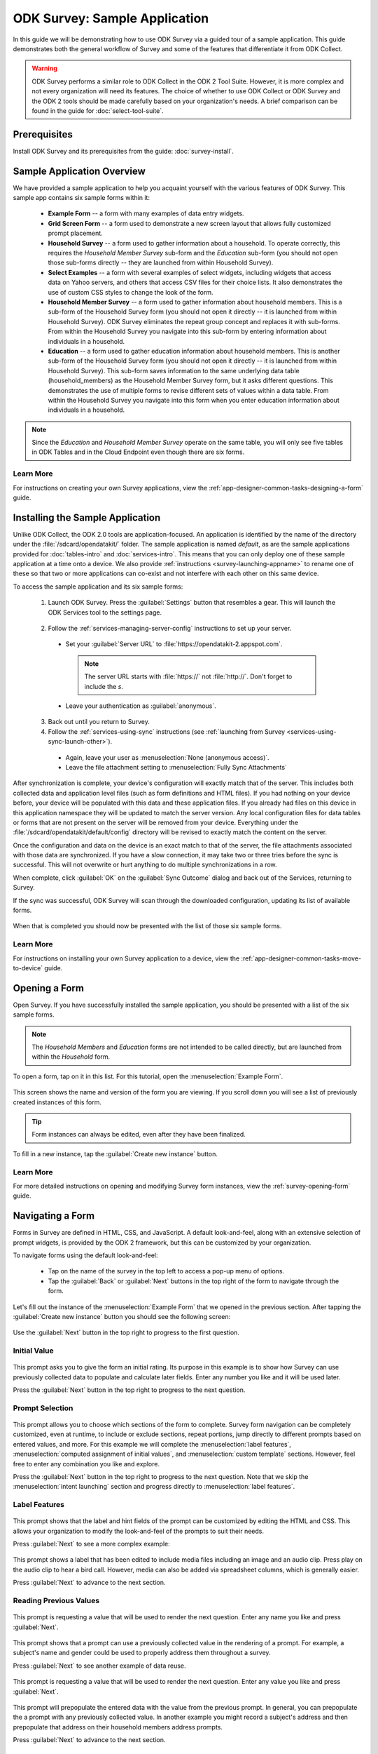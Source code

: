 .. spelling::
  prepopulate
  prepopulated

ODK Survey: Sample Application
====================================

.. _survey-sample-app:

In this guide we will be demonstrating how to use ODK Survey via a guided tour of a sample application. This guide demonstrates both the general workflow of Survey and some of the features that differentiate it from ODK Collect.

.. warning::

  ODK Survey performs a similar role to ODK Collect in the ODK 2 Tool Suite. However, it is more complex and not every organization will need its features. The choice of whether to use ODK Collect or ODK Survey and the ODK 2 tools should be made carefully based on your organization's needs. A brief comparison can be found in the guide for :doc:`select-tool-suite`.

.. _survey-sample-app-prereqs:

Prerequisites
--------------------

Install ODK Survey and its prerequisites from the guide: :doc:`survey-install`.

.. _survey-sample-app-overview:

Sample Application Overview
-------------------------------

We have provided a sample application to help you acquaint yourself with the various features of ODK Survey. This sample app contains six sample forms within it:

  - **Example Form** -- a form with many examples of data entry widgets.
  - **Grid Screen Form** -- a form used to demonstrate a new screen layout that allows fully customized prompt placement.
  - **Household Survey** -- a form used to gather information about a household. To operate correctly, this requires the *Household Member Survey* sub-form and the *Education* sub-form (you should not open those sub-forms directly -- they are launched from within Household Survey).
  - **Select Examples** -- a form with several examples of select widgets, including widgets that access data on Yahoo servers, and others that access CSV files for their choice lists. It also demonstrates the use of custom CSS styles to change the look of the form.
  - **Household Member Survey** -- a form used to gather information about household members. This is a sub-form of the Household Survey form (you should not open it directly -- it is launched from within Household Survey). ODK Survey eliminates the repeat group concept and replaces it with sub-forms. From within the Household Survey you navigate into this sub-form by entering information about individuals in a household.
  - **Education** -- a form used to gather education information about household members. This is another sub-form of the Household Survey form (you should not open it directly -- it is launched from within Household Survey). This sub-form saves information to the same underlying data table (household_members) as the Household Member Survey form, but it asks different questions. This demonstrates the use of multiple forms to revise different sets of values within a data table. From within the Household Survey you navigate into this form when you enter education information about individuals in a household.

.. note::

  Since the *Education* and *Household Member Survey* operate on the same table, you will only see five tables in ODK Tables and in the Cloud Endpoint even though there are six forms.

.. _survey-sample-app-overview-learn-more:

Learn More
~~~~~~~~~~~~~~~

For instructions on creating your own Survey applications, view the :ref:`app-designer-common-tasks-designing-a-form` guide.


.. _survey-sample-app-install:

Installing the Sample Application
--------------------------------------

Unlike ODK Collect, the ODK 2.0 tools are application-focused. An application is identified by the name of the directory under the :file:`/sdcard/opendatakit/` folder. The sample application is named *default*, as are the sample applications provided for :doc:`tables-intro` and :doc:`services-intro`. This means that you can only deploy one of these sample application at a time onto a device. We also provide :ref:`instructions <survey-launching-appname>` to rename one of these so that two or more applications can co-exist and not interfere with each other on this same device.

To access the sample application and its six sample forms:

  1. Launch ODK Survey. Press the :guilabel:`Settings` button that resembles a gear. This will launch the ODK Services tool to the settings page.

    .. image:: /img/survey-sample-app/survey-settings-button.*
      :alt: Survey Setting Button
      :class: device-screen-vertical

  2. Follow the :ref:`services-managing-server-config` instructions to set up your server.

    - Set your :guilabel:`Server URL` to :file:`https://opendatakit-2.appspot.com`.

      .. note::

        The server URL starts with :file:`https://` not :file:`http://`. Don't forget to include the *s*.

    - Leave your authentication as :guilabel:`anonymous`.

  3. Back out until you return to Survey.
  4. Follow the :ref:`services-using-sync` instructions (see :ref:`launching from Survey <services-using-sync-launch-other>`).

    - Again, leave your user as :menuselection:`None (anonymous access)`.
    - Leave the file attachment setting to :menuselection:`Fully Sync Attachments`

After synchronization is complete, your device's configuration will exactly match that of the server. This includes both collected data and application level files (such as form definitions and HTML files). If you had nothing on your device before, your device will be populated with this data and these application files. If you already had files on this device in this application namespace they will be updated to match the server version. Any local configuration files for data tables or forms that are not present on the server will be removed from your device. Everything under the :file:`/sdcard/opendatakit/default/config` directory will be revised to exactly match the content on the server.

Once the configuration and data on the device is an exact match to that of the server, the file attachments associated with those data are synchronized. If you have a slow connection, it may take two or three tries before the sync is successful. This will not overwrite or hurt anything to do multiple synchronizations in a row.

When complete, click :guilabel:`OK` on the :guilabel:`Sync Outcome` dialog and back out of the Services, returning to Survey.

If the sync was successful, ODK Survey will scan through the downloaded configuration, updating its list of available forms.

  .. image:: /img/survey-sample-app/survey-scanning.*
    :alt: Survey Scanning Form Definitions
    :class: device-screen-vertical

When that is completed you should now be presented with the list of those six sample forms.

.. _survey-sample-app-installing-learn-more:

Learn More
~~~~~~~~~~~~~~~

For instructions on installing your own Survey application to a device, view the :ref:`app-designer-common-tasks-move-to-device` guide.

.. _survey-sample-app-open-form:

Opening a Form
-------------------------

Open Survey. If you have successfully installed the sample application, you should be presented with a list of the six sample forms.

  .. image:: /img/survey-sample-app/survey-sample-form-list.*
    :alt: Survey Displaying the List of Sample Forms
    :class: device-screen-vertical

.. note::

  The *Household Members* and *Education* forms are not intended to be called directly, but are launched from within the *Household* form.

To open a form, tap on it in this list. For this tutorial, open the :menuselection:`Example Form`.

  .. image:: /img/survey-sample-app/survey-example-home.*
    :alt: Survey Example Form
    :class: device-screen-vertical

This screen shows the name and version of the form you are viewing. If you scroll down you will see a list of previously created instances of this form.

.. tip::

  Form instances can always be edited, even after they have been finalized.

To fill in a new instance, tap the :guilabel:`Create new instance` button.

.. _survey-sample-app-opening-learn-more:

Learn More
~~~~~~~~~~~~~~~

For more detailed instructions on opening and modifying Survey form instances, view the :ref:`survey-opening-form` guide.

.. _survey-sample-app-navigating-form:

Navigating a Form
--------------------

Forms in Survey are defined in HTML, CSS, and JavaScript. A default look-and-feel, along with an extensive selection of prompt widgets, is provided by the ODK 2 framework, but this can be customized by your organization.

To navigate forms using the default look-and-feel:

  - Tap on the name of the survey in the top left to access a pop-up menu of options.
  - Tap the :guilabel:`Back` or :guilabel:`Next` buttons in the top right of the form to navigate through the form.

Let's fill out the instance of the :menuselection:`Example Form` that we opened in the previous section. After tapping the :guilabel:`Create new instance` button you should see the following screen:

  .. image:: /img/survey-sample-app/survey-example-start.*
    :alt: Survey Example Form Start Screen
    :class: device-screen-vertical

Use the :guilabel:`Next` button in the top right to progress to the first question.

.. _survey-sample-app-initial-value:

Initial Value
~~~~~~~~~~~~~~~~~~~

  .. image:: /img/survey-sample-app/survey-example-initial-rating.*
    :alt: Survey Example Form Initial Rating
    :class: device-screen-vertical

This prompt asks you to give the form an initial rating. Its purpose in this example is to show how Survey can use previously collected data to populate and calculate later fields. Enter any number you like and it will be used later.

Press the :guilabel:`Next` button in the top right to progress to the next question.

.. _survey-sample-app-prompt-selection:

Prompt Selection
~~~~~~~~~~~~~~~~~~~

  .. image:: /img/survey-sample-app/survey-example-prompt-selection.*
    :alt: Survey Example Form Prompt Selection
    :class: device-screen-vertical

This prompt allows you to choose which sections of the form to complete. Survey form navigation can be completely customized, even at runtime, to include or exclude sections, repeat portions, jump directly to different prompts based on entered values, and more. For this example we will complete the :menuselection:`label features`, :menuselection:`computed assignment of initial values`, and :menuselection:`custom template` sections. However, feel free to enter any combination you like and explore.

Press the :guilabel:`Next` button in the top right to progress to the next question. Note that we skip the :menuselection:`intent launching` section and progress directly to :menuselection:`label features`.

.. _survey-sample-app-label-features:

Label Features
~~~~~~~~~~~~~~~~~~

  .. image:: /img/survey-sample-app/survey-example-label-html.*
    :alt: Survey Example Form Label Customization
    :class: device-screen-vertical

This prompt shows that the label and hint fields of the prompt can be customized by editing the HTML and CSS. This allows your organization to modify the look-and-feel of the prompts to suit their needs.

Press :guilabel:`Next` to see a more complex example:

  .. image:: /img/survey-sample-app/survey-example-label-media.*
    :alt: Survey Example Form Label Customization
    :class: device-screen-vertical

This prompt shows a label that has been edited to include media files including an image and an audio clip. Press play on the audio clip to hear a bird call. However, media can also be added via spreadsheet columns, which is generally easier.

Press :guilabel:`Next` to advance to the next section.

.. _survey-sample-app-reuse-values:

Reading Previous Values
~~~~~~~~~~~~~~~~~~~~~~~~~~~~

  .. image:: /img/survey-sample-app/survey-example-name-prompt.*
    :alt: Survey Example Form Name Prompt
    :class: device-screen-vertical

This prompt is requesting a value that will be used to render the next question. Enter any name you like and press :guilabel:`Next`.

  .. image:: /img/survey-sample-app/survey-example-name-use.*
    :alt: Survey Example Form Name Used
    :class: device-screen-vertical

This prompt shows that a prompt can use a previously collected value in the rendering of a prompt. For example, a subject's name and gender could be used to properly address them throughout a survey.

Press :guilabel:`Next` to see another example of data reuse.

  .. image:: /img/survey-sample-app/survey-example-coffee-prompt.*
    :alt: Survey Example Form Coffee Prompt
    :class: device-screen-vertical

This prompt is requesting a value that will be used to render the next question. Enter any value you like and press :guilabel:`Next`.

  .. image:: /img/survey-sample-app/survey-example-coffee-autofill.*
    :alt: Survey Example Form Coffee Autofill
    :class: device-screen-vertical

This prompt will prepopulate the entered data with the value from the previous prompt. In general, you can prepopulate the a prompt with any previously collected value. In another example you might record a subject's address and then prepopulate that address on their household members address prompts.

Press :guilabel:`Next` to advance to the next section.

.. _survey-sample-app-custom-template:

Custom Template
~~~~~~~~~~~~~~~~~~~~~~~~~~~~~~~~~

  .. image:: /img/survey-sample-app/survey-example-graph-prompt.*
    :alt: Survey Example Form Graph Prompt
    :class: device-screen-vertical

This prompt is requesting data that will be used in the next prompt to render a custom template. We will also use this to demonstrate constraints. Enter an age that is greater than 20 and press :guilabel:`Next`.

  .. image:: /img/survey-sample-app/survey-example-graph-validate.*
    :alt: Survey Example Form Graph Validate
    :class: device-screen-vertical

Survey will not allow you to progress until you've entered a valid value. This validation can be done dynamically as well. For example, you could have a running average of crop heights you have measured, and disallow crop heights that differ by more than three standard deviations.

Enter a valid age, weight, and height, and press :guilabel:`Next`.

  .. image:: /img/survey-sample-app/survey-example-graph-render.*
    :alt: Survey Example Form Graph Render
    :class: device-screen-vertical

This prompt will show the data point you entered in the previous prompt, rendered on a plot of average weights. This is a custom prompt defined in JavaScript for this example, it is not a default display option provided by the ODK 2 framework. It demonstrates that Survey can be customized to whatever level your organization requires without the effort of rewriting and recompiling the Android tools.

Press :guilabel:`Next` to advance to the next section.

.. _survey-sample-app-update-value:

Update Value
~~~~~~~~~~~~~~~~~~~~~~~~~~~~~~~~~

  .. image:: /img/survey-sample-app/survey-example-update-value.*
    :alt: Survey Example Form Update Value
    :class: device-screen-vertical

This prompt is prepopulated from the initial value we entered in the first prompt. Whatever you entered for that field will be filled in here. Updating this field will update the value in the database.

This was the final prompt for this example. Press :guilabel:`Next` to advance to the final screen of the form.

.. _survey-sample-app-complete:

Complete Form Instance
~~~~~~~~~~~~~~~~~~~~~~~~~~~~~~~~~

  .. image:: /img/survey-sample-app/survey-example-finish.*
    :alt: Survey Example Form Complete
    :class: device-screen-vertical

This screen tells you that you have reached the end of the form. This **does not** mean that you have entered data for every field. In this example we skipped the majority of the questions. From here you can navigate backwards and update any of your previous answers. You can also use the button in the upper left to navigate to previous questions or leave the form instance.

.. warning::

  Updating answers may cause later prompts to render differently or be invalidated.

To save the form instance, either press :guilabel:`Finalize` or :guilabel:`Incomplete`.

  - :guilabel:`Finalize` will mark the form as *Finalized* and indicate that this instance is completed.
  - :guilabel:`Incomplete` will mark the form as *Incomplete* and indicate that this form should be revisited and completed in the future. Use this option to save your progress if you have to pause while filling out a form.

After pressing one of the above options you will be returned to the Survey home-screen. If you select :menuselection:`Example Form` again you will see this form instance at the top of the list of previously saved instances, with the date you saved it and the state you chose.

.. _survey-sample-app-navigating-learn-more:

Learn More
~~~~~~~~~~~~~~~

For more detailed instructions on navigating Survey forms, view the :ref:`survey-navigating` guide.


.. _suvey-sample-app-explore:

Explore the Sample Application
---------------------------------

This concludes the guided tour of the sample application for Survey. However, this is far from a complete reference. Please continue to explore the different forms and prompts to learn more about the tool's capabilities.

You can find a more detailed user guide for Survey here: :doc:`survey-using`. And you can find a more detailed guide to managing Survey for Deployment Architects here: :doc:`survey-managing`. You can also find the sample forms shown in this tutorial in the Github repository for `App Designer <https://github.com/opendatakit/app-designer/>`_.
